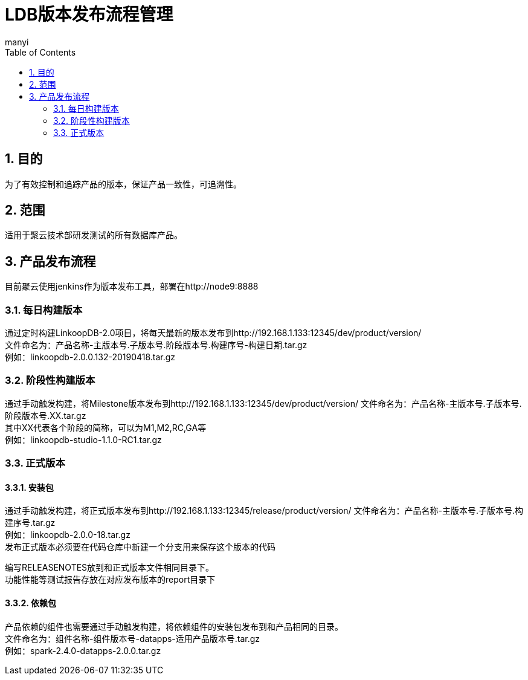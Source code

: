 = LDB版本发布流程管理
manyi
:doctype: article
:encoding: utf-8
:lang: zh
:toc:
:numbered:

==  目的
为了有效控制和追踪产品的版本，保证产品一致性，可追溯性。

== 范围
适用于聚云技术部研发测试的所有数据库产品。


== 产品发布流程

目前聚云使用jenkins作为版本发布工具，部署在http://node9:8888

=== 每日构建版本

通过定时构建LinkoopDB-2.0项目，将每天最新的版本发布到http://192.168.1.133:12345/dev/product/version/ +
文件命名为：产品名称-主版本号.子版本号.阶段版本号.构建序号-构建日期.tar.gz +
例如：linkoopdb-2.0.0.132-20190418.tar.gz


=== 阶段性构建版本

通过手动触发构建，将Milestone版本发布到http://192.168.1.133:12345/dev/product/version/
文件命名为：产品名称-主版本号.子版本号.阶段版本号.XX.tar.gz +
其中XX代表各个阶段的简称，可以为M1,M2,RC,GA等 +
例如：linkoopdb-studio-1.1.0-RC1.tar.gz

=== 正式版本

==== 安装包

通过手动触发构建，将正式版本发布到http://192.168.1.133:12345/release/product/version/
文件命名为：产品名称-主版本号.子版本号.构建序号.tar.gz +
例如：linkoopdb-2.0.0-18.tar.gz +
发布正式版本必须要在代码仓库中新建一个分支用来保存这个版本的代码 +

编写RELEASENOTES放到和正式版本文件相同目录下。 +
功能性能等测试报告存放在对应发布版本的report目录下 +


==== 依赖包

产品依赖的组件也需要通过手动触发构建，将依赖组件的安装包发布到和产品相同的目录。 +
文件命名为：组件名称-组件版本号-datapps-适用产品版本号.tar.gz +
例如：spark-2.4.0-datapps-2.0.0.tar.gz




